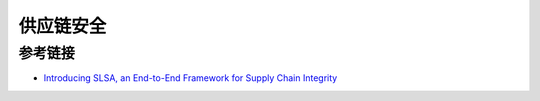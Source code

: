 供应链安全
========================================

参考链接
----------------------------------------
- `Introducing SLSA, an End-to-End Framework for Supply Chain Integrity <https://security.googleblog.com/2021/06/introducing-slsa-end-to-end-framework.html>`_
